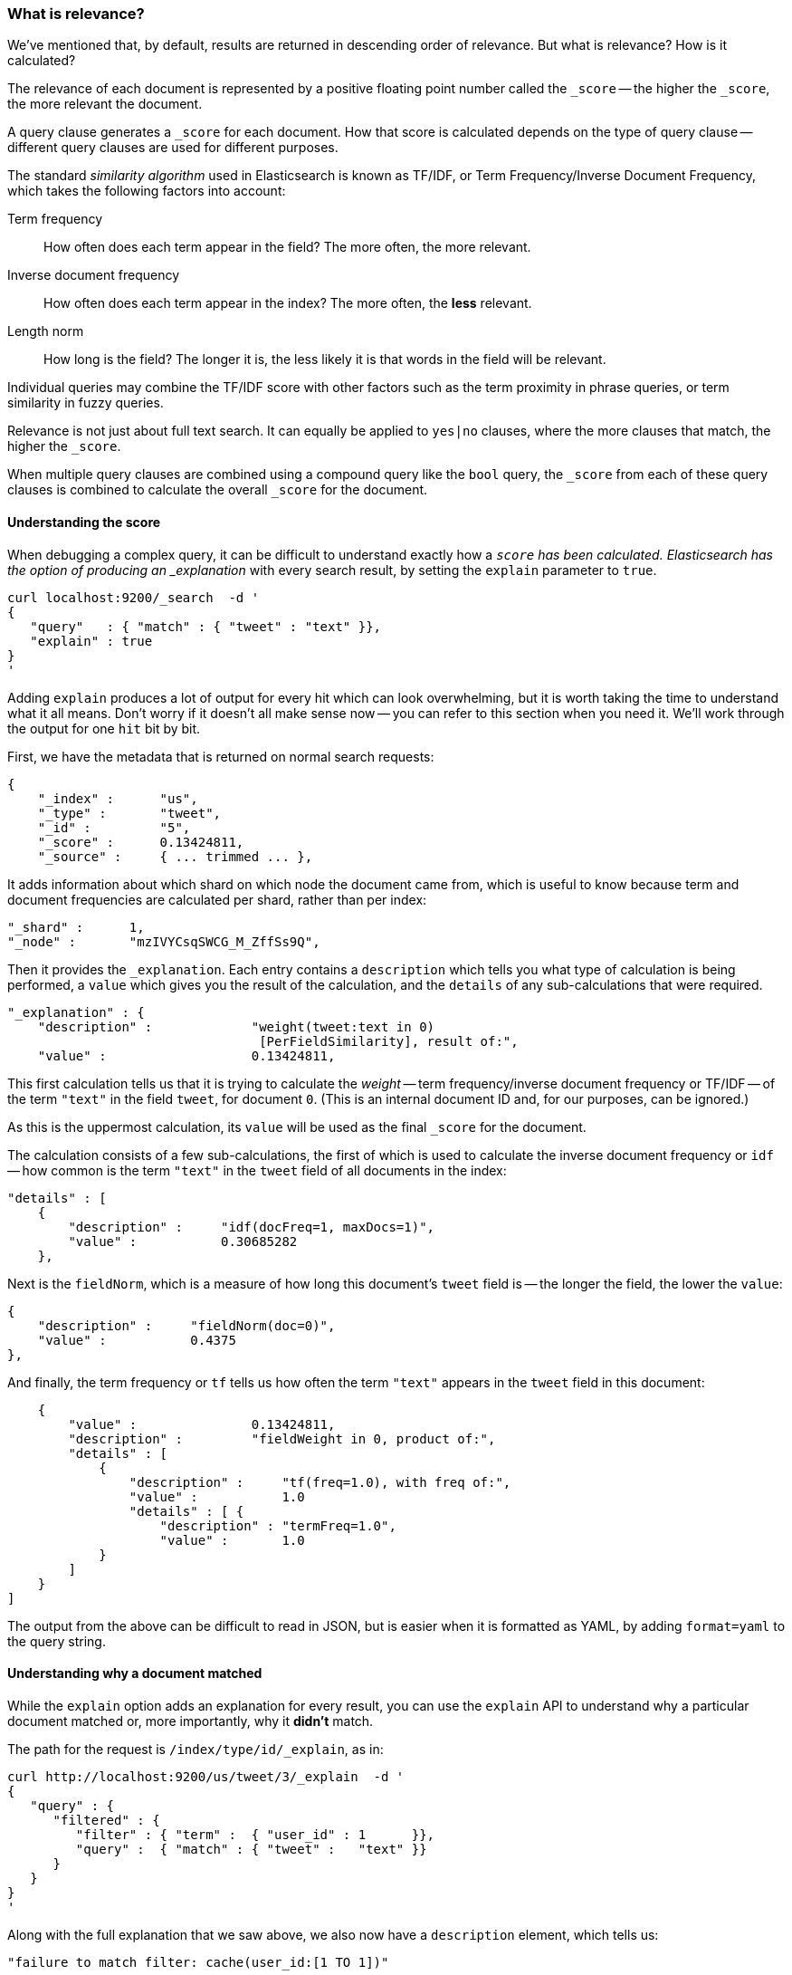 === What is relevance?

We've mentioned that, by default, results are returned in descending
order of relevance. But what is relevance? How is it calculated?

The relevance of each document is represented by a positive floating point
number called the `_score` -- the higher the `_score`, the more relevant
the document.

A query clause generates a `_score` for each document.  How that score
is calculated depends on the type of query clause -- different query
clauses are used for different purposes.

The standard _similarity algorithm_ used in Elasticsearch is known
as TF/IDF, or Term Frequency/Inverse Document Frequency,
which takes the following factors into account:

Term frequency::
  How often does each term appear in the field? The more often, the more
  relevant.

Inverse document frequency::
  How often does each term appear in the index?  The more often, the *less*
  relevant.

Length norm::
  How long is the field? The longer it is, the less likely it is
  that words in the field will be relevant.

Individual queries may combine the TF/IDF score with other factors
such as the term proximity in phrase queries, or term similarity in
fuzzy queries.

Relevance is not just about full text search. It can equally be
applied to `yes|no` clauses, where the more clauses that match, the higher
the `_score`.

When multiple query clauses are combined using a compound query like the
`bool` query, the `_score` from each of these query clauses is combined to
calculate the overall `_score` for the document.

==== Understanding the score

When debugging a complex query, it can be difficult to understand
exactly how a `_score` has been calculated.  Elasticsearch
has the option of producing an _explanation_ with every search result,
by setting the `explain` parameter to `true`.


    curl localhost:9200/_search  -d '
    {
       "query"   : { "match" : { "tweet" : "text" }},
       "explain" : true
    }
    '

****
Adding `explain` produces a lot of output for every hit which can look
overwhelming, but it is worth taking the time to understand what it all means.
Don't worry if it doesn't all make sense now -- you can refer to this section
when you need it.  We'll work through the output for one `hit` bit by bit.
****

First, we have the metadata that is returned on normal search requests:

    {
        "_index" :      "us",
        "_type" :       "tweet",
        "_id" :         "5",
        "_score" :      0.13424811,
        "_source" :     { ... trimmed ... },

It adds information about which shard on which node the document came from,
which is useful to know because term and document frequencies are calculated
per shard, rather than per index:

        "_shard" :      1,
        "_node" :       "mzIVYCsqSWCG_M_ZffSs9Q",

Then it provides the `_explanation`. Each entry contains a  `description`
which tells you what type of calculation is being performed, a `value`
which gives you the result of the calculation, and the `details` of any
sub-calculations that were required.

        "_explanation" : {
            "description" :             "weight(tweet:text in 0)
                                         [PerFieldSimilarity], result of:",
            "value" :                   0.13424811,

This first calculation tells us that it is trying to calculate the _weight_
-- term frequency/inverse document frequency or TF/IDF --
of the term `"text"` in the field `tweet`, for document `0`.  (This is an
internal document ID and, for our purposes, can be ignored.)

As this is the uppermost calculation, its `value` will be used as the
final `_score` for the document.

The calculation consists of a few sub-calculations, the first of which
is used to calculate the inverse document frequency or `idf` --
how common is the term `"text"` in the `tweet` field of all
documents in the index:

            "details" : [
                {
                    "description" :     "idf(docFreq=1, maxDocs=1)",
                    "value" :           0.30685282
                },

Next is the `fieldNorm`, which is a measure of how long this document's `tweet`
field is -- the longer the field, the lower the `value`:

                {
                    "description" :     "fieldNorm(doc=0)",
                    "value" :           0.4375
                },

And finally, the term frequency or `tf` tells us how often the
term `"text"` appears in the `tweet` field in this document:

                {
                    "value" :               0.13424811,
                    "description" :         "fieldWeight in 0, product of:",
                    "details" : [
                        {
                            "description" :     "tf(freq=1.0), with freq of:",
                            "value" :           1.0
                            "details" : [ {
                                "description" : "termFreq=1.0",
                                "value" :       1.0
                        }
                    ]
                }
            ]

The output from the above can be difficult to read in JSON, but is
easier when it is formatted as YAML, by adding `format=yaml` to the
query string.


==== Understanding why a document matched

While the `explain` option adds an explanation for every result, you can
use the `explain` API to understand why a particular document matched or, more
importantly, why it *didn't* match.

The path for the request is `/index/type/id/_explain`, as in:

    curl http://localhost:9200/us/tweet/3/_explain  -d '
    {
       "query" : {
          "filtered" : {
             "filter" : { "term" :  { "user_id" : 1      }},
             "query" :  { "match" : { "tweet" :   "text" }}
          }
       }
    }
    '

Along with the full explanation that we saw above, we also now have a
`description` element, which tells us:


    "failure to match filter: cache(user_id:[1 TO 1])"

In other words, our `user_id` filter is causing the document not to match.
